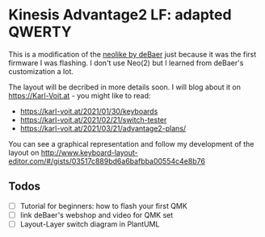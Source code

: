 * Kinesis Advantage2 LF: adapted QWERTY 

This is a modification of the [[https://github.com/deBaer/qmk_firmware/tree/kintneolike/keyboards/kinesis/keymaps/neolike][neolike by deBaer]] just because it was the first firmware I was flashing. I don't use Neo(2) but I learned from deBaer's customization a lot.

The layout will be decribed in more details soon. I will blog about it on https://Karl-Voit.at - you might like to read:

- https://karl-voit.at/2021/01/30/keyboards
- https://karl-voit.at/2021/02/21/switch-tester
- https://karl-voit.at/2021/03/21/advantage2-plans/

You can see a graphical representation and follow my development of the layout on http://www.keyboard-layout-editor.com/#/gists/03517c889bd6a6bafbba00554c4e8b76


** Todos 

- [ ] Tutorial for beginners: how to flash your first QMK
- [ ] link deBaer's webshop and video for QMK set
- [ ] Layout-Layer switch diagram in PlantUML
